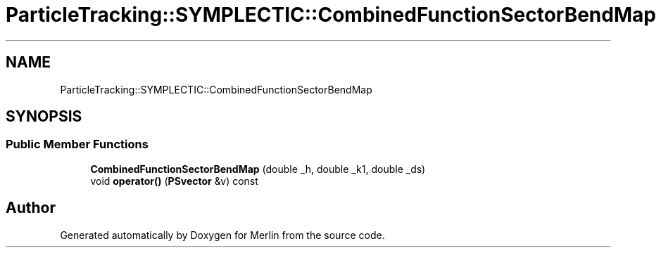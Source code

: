 .TH "ParticleTracking::SYMPLECTIC::CombinedFunctionSectorBendMap" 3 "Fri Aug 4 2017" "Version 5.02" "Merlin" \" -*- nroff -*-
.ad l
.nh
.SH NAME
ParticleTracking::SYMPLECTIC::CombinedFunctionSectorBendMap
.SH SYNOPSIS
.br
.PP
.SS "Public Member Functions"

.in +1c
.ti -1c
.RI "\fBCombinedFunctionSectorBendMap\fP (double _h, double _k1, double _ds)"
.br
.ti -1c
.RI "void \fBoperator()\fP (\fBPSvector\fP &v) const"
.br
.in -1c

.SH "Author"
.PP 
Generated automatically by Doxygen for Merlin from the source code\&.
